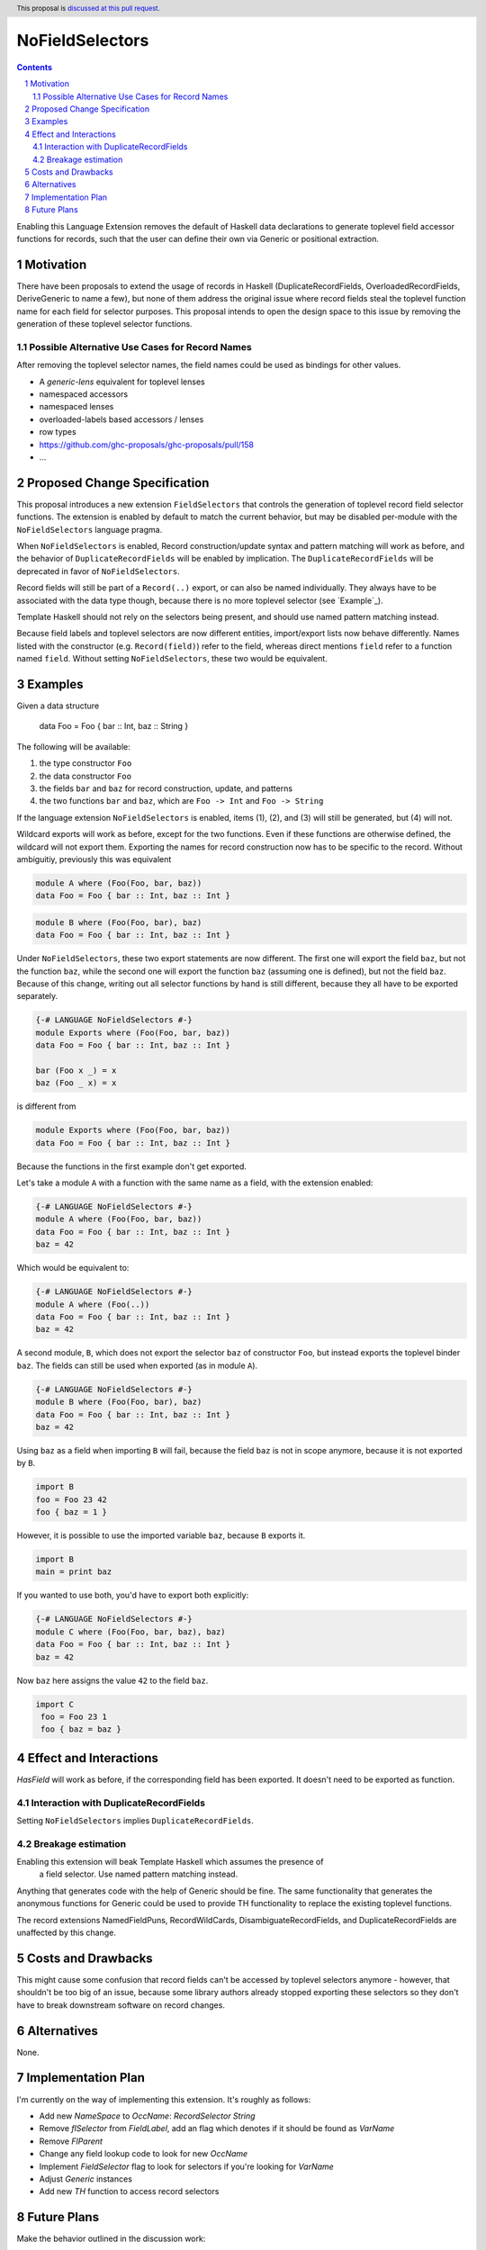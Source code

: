 NoFieldSelectors
==============

.. proposal-number:: Leave blank. This will be filled in when the proposal is
                     accepted.
.. trac-ticket:: Leave blank. This will eventually be filled with the Trac
                 ticket number which will track the progress of the
                 implementation of the feature.
.. implemented:: Leave blank. This will be filled in with the first GHC version which
                 implements the described feature.
.. highlight:: haskell
.. header:: This proposal is `discussed at this pull request <https://github.com/ghc-proposals/ghc-proposals/pull/160>`_.
.. sectnum::
.. contents::

Enabling this Language Extension removes the default of Haskell data
declarations to generate toplevel field accessor functions for records, such
that the user can define their own via Generic or positional extraction.

Motivation
------------

There have been proposals to extend the usage of records in Haskell
(DuplicateRecordFields, OverloadedRecordFields, DeriveGeneric to name a few),
but none of them address the original issue where record fields steal the
toplevel function name for each field for selector purposes. This proposal
intends to open the design space to this issue by removing the generation of
these toplevel selector functions.

Possible Alternative Use Cases for Record Names
^^^^^^^^^^^^^^^^^^^^^^^^^^^^^^^^^^^^^^^^^^^^^^^

After removing the toplevel selector names, the field names could be used as
bindings for other values.

- A `generic-lens` equivalent for toplevel lenses
- namespaced accessors
- namespaced lenses
- overloaded-labels based accessors / lenses
- row types
- `<https://github.com/ghc-proposals/ghc-proposals/pull/158>`_
- ...

Proposed Change Specification
-----------------------------

This proposal introduces a new extension ``FieldSelectors`` that controls the
generation of toplevel record field selector functions. The extension is enabled
by default to match the current behavior, but may be disabled per-module with
the ``NoFieldSelectors`` language pragma.

When ``NoFieldSelectors`` is enabled, Record construction/update syntax and
pattern matching will work as before, and the behavior of
``DuplicateRecordFields`` will be enabled by implication. The
``DuplicateRecordFields`` will be deprecated in favor of ``NoFieldSelectors``.

Record fields will still be part of a ``Record(..)`` export, or can also be
named individually. They always have to be associated with the data type though,
because there is no more toplevel selector (see `Example`_).

Template Haskell should not rely on the selectors being present, and should use
named pattern matching instead.

Because field labels and toplevel selectors are now different entities,
import/export lists now behave differently. Names listed with the constructor
(e.g. ``Record(field)``) refer to the field, whereas direct mentions ``field``
refer to a function named ``field``. Without setting ``NoFieldSelectors``, these
two would be equivalent.

Examples
--------

Given a data structure

    data Foo = Foo { bar :: Int, baz :: String }

The following will be available:

1. the type constructor ``Foo``
2. the data constructor ``Foo``
3. the fields ``bar`` and ``baz`` for record construction, update, and patterns
4. the two functions ``bar`` and ``baz``, which are ``Foo -> Int`` and ``Foo -> String``

If the language extension ``NoFieldSelectors`` is enabled, items (1), (2), and (3)
will still be generated, but (4) will not.

Wildcard exports will work as before, except for the two functions. Even if
these functions are otherwise defined, the wildcard will not export them.
Exporting the names for record construction now has to be specific to the
record. Without ambiguitiy, previously this was equivalent

.. code-block:: haskell

    module A where (Foo(Foo, bar, baz))
    data Foo = Foo { bar :: Int, baz :: Int }

.. code-block:: haskell

    module B where (Foo(Foo, bar), baz)
    data Foo = Foo { bar :: Int, baz :: Int }

Under ``NoFieldSelectors``, these two export statements are now different. The
first one will export the field ``baz``, but not the function ``baz``, while the
second one will export the function ``baz`` (assuming one is defined), but not
the field ``baz``. Because of this change, writing out all selector functions by
hand is still different, because they all have to be exported separately.

.. code-block:: haskell

    {-# LANGUAGE NoFieldSelectors #-}
    module Exports where (Foo(Foo, bar, baz))
    data Foo = Foo { bar :: Int, baz :: Int }

    bar (Foo x _) = x
    baz (Foo _ x) = x

is different from

.. code-block:: haskell

    module Exports where (Foo(Foo, bar, baz))
    data Foo = Foo { bar :: Int, baz :: Int }

Because the functions in the first example don't get exported.

Let's take a module ``A`` with a function with the same name as a field, with
the extension enabled:

.. code-block:: haskell

    {-# LANGUAGE NoFieldSelectors #-}
    module A where (Foo(Foo, bar, baz))
    data Foo = Foo { bar :: Int, baz :: Int }
    baz = 42

Which would be equivalent to:

.. code-block:: haskell

    {-# LANGUAGE NoFieldSelectors #-}
    module A where (Foo(..))
    data Foo = Foo { bar :: Int, baz :: Int }
    baz = 42

A second module, ``B``, which does not export the selector ``baz`` of
constructor ``Foo``, but instead exports the toplevel binder ``baz``. The fields
can still be used when exported (as in module ``A``).

.. code-block:: haskell

    {-# LANGUAGE NoFieldSelectors #-}
    module B where (Foo(Foo, bar), baz)
    data Foo = Foo { bar :: Int, baz :: Int }
    baz = 42

Using ``baz`` as a field when importing ``B`` will fail, because the field
``baz`` is not in scope anymore, because it is not exported by ``B``.

.. code-block:: haskell

    import B
    foo = Foo 23 42
    foo { baz = 1 }

However, it is possible to use the imported variable ``baz``, because ``B`` exports it.

.. code-block:: haskell

    import B
    main = print baz

If you wanted to use both, you'd have to export both explicitly:

.. code-block:: haskell

    {-# LANGUAGE NoFieldSelectors #-}
    module C where (Foo(Foo, bar, baz), baz)
    data Foo = Foo { bar :: Int, baz :: Int }
    baz = 42

Now ``baz`` here assigns the value ``42`` to the field ``baz``.

.. code-block:: haskell

   import C
    foo = Foo 23 1
    foo { baz = baz }


Effect and Interactions
-----------------------

`HasField` will work as before, if the corresponding field has been exported. It
doesn't need to be exported as function.

Interaction with DuplicateRecordFields
^^^^^^^^^^^^^^^^^^^^^^^^^^^^^^^^^^^^^^

Setting ``NoFieldSelectors`` implies ``DuplicateRecordFields``.

Breakage estimation
^^^^^^^^^^^^^^^^^^^

Enabling this extension will beak Template Haskell which assumes the presence of
 a field selector. Use named pattern matching instead.

Anything that generates code with the help of Generic should be fine. The same
functionality that generates the anonymous functions for Generic could be used
to provide TH functionality to replace the existing toplevel functions.

The record extensions NamedFieldPuns, RecordWildCards, DisambiguateRecordFields,
and DuplicateRecordFields are unaffected by this change.


Costs and Drawbacks
-------------------

This might cause some confusion that record fields can't be accessed by toplevel
selectors anymore - however, that shouldn't be too big of an issue, because some
library authors already stopped exporting these selectors so they don't have to
break downstream software on record changes.


Alternatives
------------

None.


Implementation Plan
-------------------

I'm currently on the way of implementing this extension. It's roughly as
follows:

- Add new `NameSpace` to `OccName`: `RecordSelector String`
- Remove `flSelector` from `FieldLabel`, add an flag which denotes if it should
  be found as `VarName`
- Remove `FlParent`
- Change any field lookup code to look for new `OccName`
- Implement `FieldSelector` flag to look for selectors if you're looking
  for `VarName`
- Adjust `Generic` instances
- Add new `TH` function to access record selectors

Future Plans
------------

Make the behavior outlined in the discussion work:

.. code-block:: haskell

    data Foo = Foo { foo :: Int } deriving selectors
